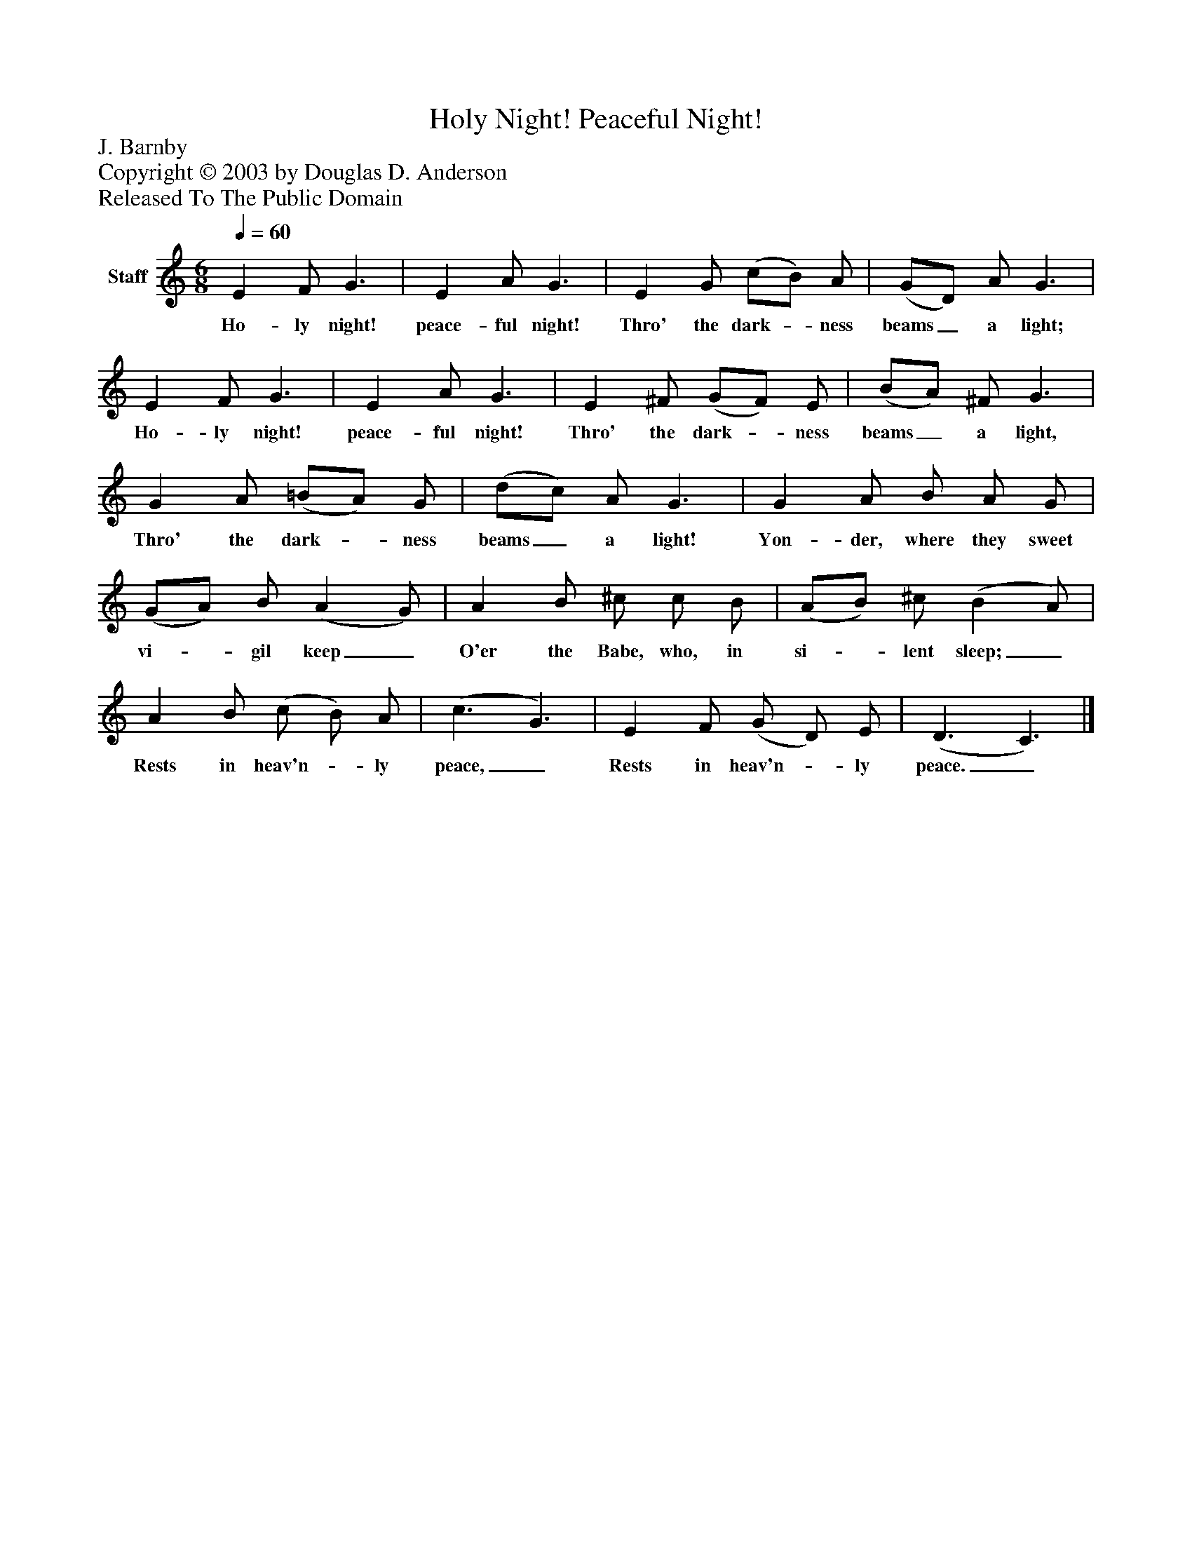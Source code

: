 %%abc-creator mxml2abc 1.4
%%abc-version 2.0
%%continueall true
%%titletrim true
%%titleformat A-1 T C1, Z-1, S-1
X: 0
T: Holy Night! Peaceful Night!
Z: J. Barnby
Z: Copyright © 2003 by Douglas D. Anderson
Z: Released To The Public Domain
L: 1/4
M: 6/8
Q: 1/4=60
V: P1 name="Staff"
%%MIDI program 1 19
K: C
[V: P1]  E F/ G3/ | E A/ G3/ | E G/ (c/B/) A/ | (G/D/) A/ G3/ | E F/ G3/ | E A/ G3/ | E ^F/ (G/F/) E/ | (B/A/) ^F/ G3/ | G A/ (=B/A/) G/ | (d/c/) A/ G3/ | G A/ B/ A/ G/ | (G/A/) B/ (A G/) | A B/ ^c/ c/ B/ | (A/B/) ^c/ (B A/) | A B/ (c/ B/) A/ | (c3/ G3/) | E F/ (G/ D/) E/ | (D3/ C3/)|]
w: Ho- ly night! peace- ful night! Thro' the dark-_ ness beams_ a light; Ho- ly night! peace- ful night! Thro' the dark-_ ness beams_ a light, Thro' the dark-_ ness beams_ a light! Yon- der, where they sweet vi-_ gil keep_ O'er the Babe, who, in si-_ lent sleep;_ Rests in heav'n-_ ly peace,_ Rests in heav'n-_ ly peace._

